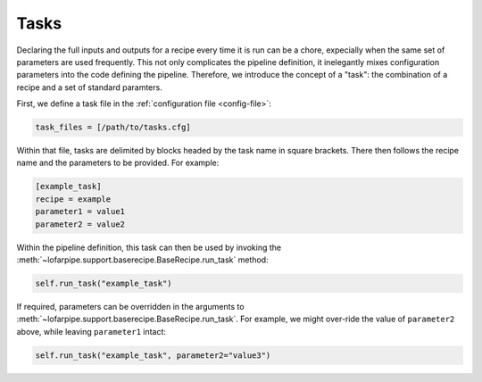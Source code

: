 *****
Tasks
*****

Declaring the full inputs and outputs for a recipe every time it is run can be
a chore, expecially when the same set of parameters are used frequently. This
not only complicates the pipeline definition, it inelegantly mixes
configuration parameters into the code defining the pipeline.  Therefore, we
introduce the concept of a "task": the combination of a recipe and a set of
standard paramters.

First, we define a task file in the :ref:`configuration file <config-file>`:

.. code-block:: none

  task_files = [/path/to/tasks.cfg]

Within that file, tasks are delimited by blocks headed by the task name in
square brackets. There then follows the recipe name and the parameters to be
provided. For example:

.. code-block:: none

  [example_task]
  recipe = example
  parameter1 = value1
  parameter2 = value2

Within the pipeline definition, this task can then be used by invoking the
:meth:`~lofarpipe.support.baserecipe.BaseRecipe.run_task` method:

.. code-block:: python

   self.run_task("example_task")

If required, parameters can be overridden in the arguments to
:meth:`~lofarpipe.support.baserecipe.BaseRecipe.run_task`. For example, we
might over-ride the value of ``parameter2`` above, while leaving
``parameter1`` intact:

.. code-block:: python

   self.run_task("example_task", parameter2="value3")
